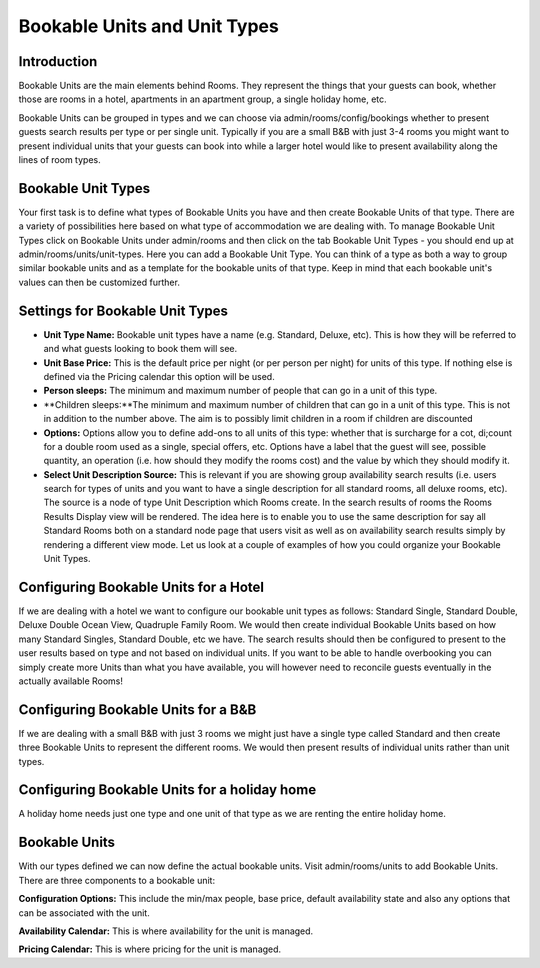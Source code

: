 .. _units_types:

Bookable Units and Unit Types
*****************************

Introduction
===============
Bookable Units are the main elements behind Rooms. They represent the things that your guests can book, whether those are rooms in a hotel, apartments in an apartment group, a single holiday home, etc. 

Bookable Units can be grouped in types and we can choose via admin/rooms/config/bookings whether to present guests search results per type or per single unit. Typically if you are a small B&B with just 3-4 rooms you might want to present individual units that your guests can book into while a larger hotel would like to present availability along the lines of room types.

Bookable Unit Types
====================
Your first task is to define what types of Bookable Units you have and then create Bookable Units of that type. There are a variety of possibilities here based on what type of accommodation we are dealing with. To manage Bookable Unit Types click on Bookable Units under admin/rooms and then click on the tab Bookable Unit Types - you should end up at admin/rooms/units/unit-types. Here you can add a Bookable Unit Type. You can think of a type as both a way to group similar bookable units and as a template for the bookable units of that type. Keep in mind that each bookable unit's values can then be customized further.

Settings for Bookable Unit Types
================================

* **Unit Type Name:** Bookable unit types have a name (e.g. Standard, Deluxe, etc). This is how they will be referred to and what guests looking to book them will see. 
* **Unit Base Price:** This is the default price per night (or per person per night) for units of this type. If nothing else is defined via the Pricing calendar this option will be used. 
* **Person sleeps:** The minimum and maximum number of people that can go in a unit of this type. 
* **Children sleeps:**The minimum and maximum number of children that can go in a unit of this type. This is not in addition to the number above. The aim is to possibly limit children in a room if children are discounted
* **Options:** Options allow you to define add-ons to all units of this type: whether that is surcharge for a cot, di;count for a double room used as a single, special offers, etc. Options have a label that the guest will see, possible quantity, an operation (i.e. how should they modify the rooms cost) and the value by which they should modify it. 
* **Select Unit Description Source:** This is relevant if you are showing group availability search results (i.e. users search for types of units and you want to have a single description for all standard rooms, all deluxe rooms, etc). The source is a node of type Unit Description which Rooms create. In the search results of rooms the Rooms Results Display view will be rendered. The idea here is to enable you to use the same description for say all Standard Rooms both on a standard node page that users visit as well as on availability search results simply by rendering a different view mode. Let us look at a couple of examples of how you could organize your Bookable Unit Types.

Configuring Bookable Units for a Hotel
=======================================

If we are dealing with a hotel we want to configure our bookable unit types as follows: Standard Single, Standard Double, Deluxe Double Ocean View, Quadruple Family Room. We would then create individual Bookable Units based on how many Standard Singles, Standard Double, etc we have. The search results should then be configured to present to the user results based on type and not based on individual units. If you want to be able to handle overbooking you can simply create more Units than what you have available, you will however need to reconcile guests eventually in the actually available Rooms!

Configuring Bookable Units for a B&B
=====================================

If we are dealing with a small B&B with just 3 rooms we might just have a single type called Standard and then create three Bookable Units to represent the different rooms. We would then present results of individual units rather than unit types.

Configuring Bookable Units for a holiday home
==============================================

A holiday home needs just one type and one unit of that type as we are renting the entire holiday home.

Bookable Units
===============

With our types defined we can now define the actual bookable units. Visit admin/rooms/units to add Bookable Units. There are three components to a bookable unit:

 
**Configuration Options:** This include the min/max people, base price, default availability state and also any options that can be associated with the unit.

**Availability Calendar:** This is where availability for the unit is managed.

**Pricing Calendar:** This is where pricing for the unit is managed. 
